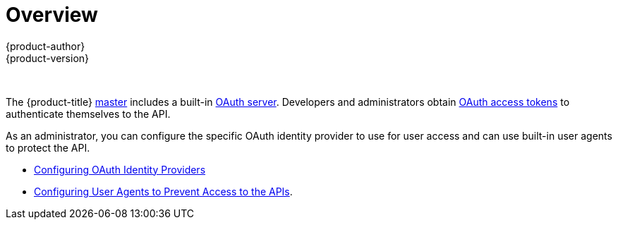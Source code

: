 [[install-config-configuring-authentication-index]]
= Overview
{product-author}
{product-version}
:data-uri:
:icons:
:experimental:

toc::[]
{nbsp} +
 
The {product-title}
xref:../../architecture/infrastructure_components/kubernetes_infrastructure.adoc#master[master]
includes a built-in
xref:../../architecture/additional_concepts/authentication.adoc#oauth[OAuth
server]. Developers and administrators obtain
xref:../../architecture/additional_concepts/authentication.adoc#api-authentication[OAuth
access tokens] to authenticate themselves to the API.

As an administrator, you can configure the specific OAuth identity provider to use for user access and can use built-in user agents to protect the API. 

* xref:../../install_config/authentication/configuring_authentication_identity_provider.adoc#install-config-configuring-authentication-providers[Configuring OAuth Identity Providers]

* xref:../../install_config/authentication/configuring_authentication_user_agent.adoc#configuring-authentication-user-agent-api[Configuring User Agents to Prevent Access to the APIs].

